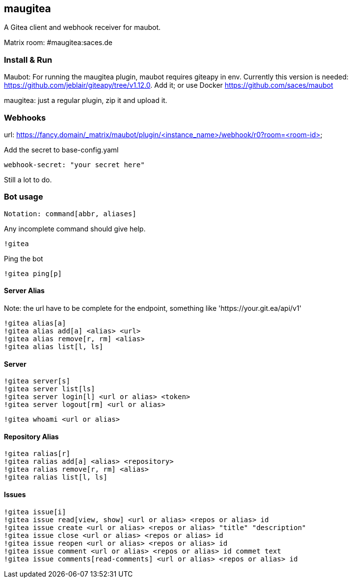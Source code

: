 
== maugitea
A Gitea client and webhook receiver for maubot.

Matrix room: #maugitea:saces.de

=== Install & Run

Maubot: For running the maugitea plugin, maubot requires giteapy in env. Currently this version is needed: https://github.com/jeblair/giteapy/tree/v1.12.0. Add it; or use Docker https://github.com/saces/maubot

maugitea: just a regular plugin, zip it and upload it.

=== Webhooks

url: https://fancy.domain/_matrix/maubot/plugin/<instance_name>/webhook/r0?room=<room-id>

Add the secret to base-config.yaml

 webhook-secret: "your secret here"

Still a lot to do.

=== Bot usage

 Notation: command[abbr, aliases]

Any incomplete command should give help.

 !gitea

Ping the bot

 !gitea ping[p]

==== Server Alias

Note: the url have to be complete for the endpoint, something like 'https://your.git.ea/api/v1' 

 !gitea alias[a]
 !gitea alias add[a] <alias> <url>
 !gitea alias remove[r, rm] <alias>
 !gitea alias list[l, ls]

==== Server

 !gitea server[s]
 !gitea server list[ls]
 !gitea server login[l] <url or alias> <token>
 !gitea server logout[rm] <url or alias>

 !gitea whoami <url or alias>

==== Repository Alias

 !gitea ralias[r]
 !gitea ralias add[a] <alias> <repository>
 !gitea ralias remove[r, rm] <alias>
 !gitea ralias list[l, ls]

==== Issues

 !gitea issue[i]
 !gitea issue read[view, show] <url or alias> <repos or alias> id
 !gitea issue create <url or alias> <repos or alias> "title" "description"
 !gitea issue close <url or alias> <repos or alias> id
 !gitea issue reopen <url or alias> <repos or alias> id
 !gitea issue comment <url or alias> <repos or alias> id commet text
 !gitea issue comments[read-comments] <url or alias> <repos or alias> id
